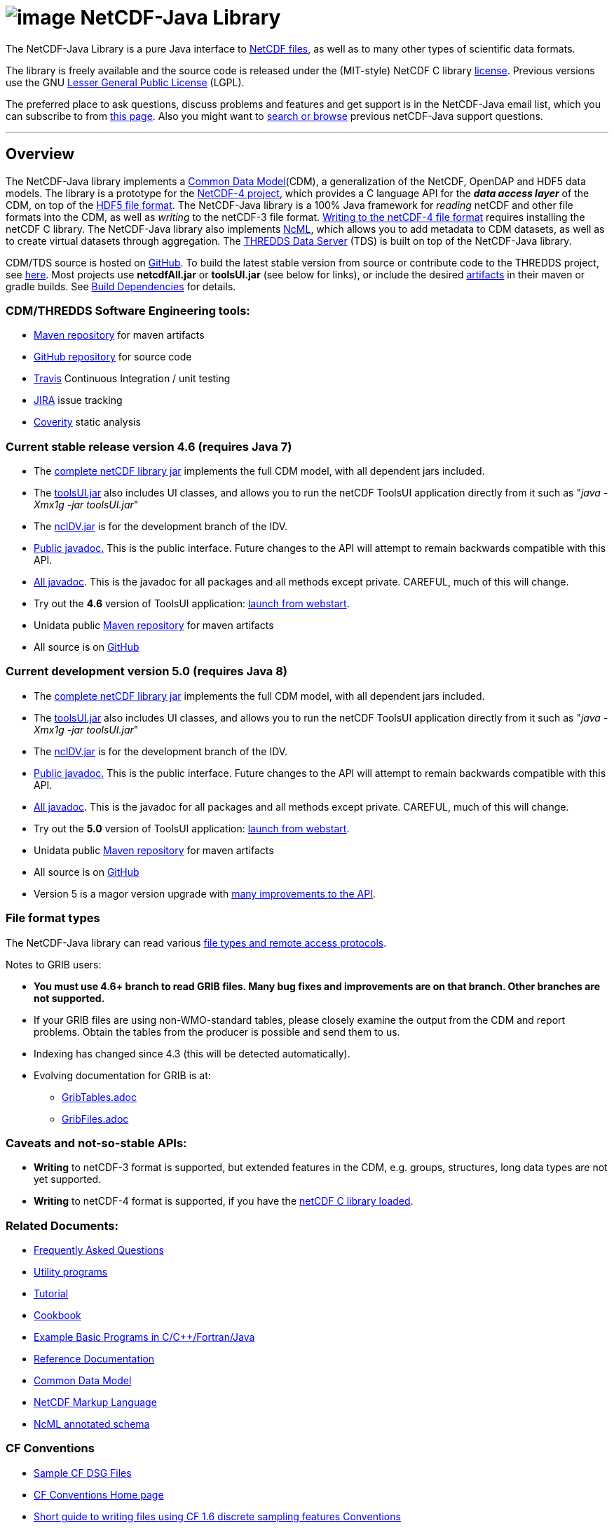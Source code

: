 :source-highlighter: coderay
[[threddsDocs]]

:tdsDocs: ../tds/reference

= image:netcdfBig.gif[image] NetCDF-Java Library

The NetCDF-Java Library is a pure Java interface to
https://www.unidata.ucar.edu/software/netcdf/index.html[NetCDF files], as
well as to many other types of scientific data formats. 

The library is freely available and the source code is released under
the (MIT-style) NetCDF C library
https://www.unidata.ucar.edu/software/netcdf/copyright.html[license].
Previous versions use the GNU
http://www.gnu.org/copyleft/lesser.html[Lesser General Public License]
(LGPL).

The preferred place to ask questions, discuss problems and features and
get support is in the NetCDF-Java email list, which you can subscribe to
from https://www.unidata.ucar.edu/support/index.html#subscribe[this
page]. Also you might want to
https://www.unidata.ucar.edu/mailing_lists/archives/netcdf-java/[search
or browse] previous netCDF-Java support questions.

'''''

== Overview

The NetCDF-Java library implements a <<CDM/index#,Common Data Model>>(CDM), a generalization of the NetCDF, OpenDAP and HDF5 data models.
The library is a prototype for the https://www.unidata.ucar.edu/software/netcdf/netcdf-4/index.html[NetCDF-4 project],
which provides a C language API for the *_data access layer_* of the CDM, on top of the
http://hdf.ncsa.uiuc.edu/HDF5/doc/H5.format.html[HDF5 file format].
The NetCDF-Java library is a 100% Java framework for _reading_ netCDF and other file formats into the CDM, as well as _writing_ to the netCDF-3 file format.
<<reference/netcdf4Clibrary#,Writing to the netCDF-4 file format>> requires installing the netCDF C library.
The NetCDF-Java library also implements https://www.unidata.ucar.edu/software/netcdf/ncml/[NcML],
which allows you to add metadata to CDM datasets, as well as to create virtual datasets through aggregation.
The <<../tds/TDS#,THREDDS Data Server>> (TDS) is built on top of the NetCDF-Java library.

CDM/TDS source is hosted on https://github.com/Unidata/thredds[GitHub].
To build the latest stable version from source or contribute code to the
THREDDS project, see <<tutorial/SourceCodeBuild#,here>>. Most
projects use *netcdfAll.jar* or *toolsUI.jar* (see below for links), or
include the desired https://artifacts.unidata.ucar.edu/#browse/browse/components:unidata-releases[artifacts] in
their maven or gradle builds. See
<<reference/BuildDependencies#,Build Dependencies>> for details.

=== CDM/THREDDS Software Engineering tools:

* https://artifacts.unidata.ucar.edu/#browse/browse/components:unidata-releases[Maven repository] for maven artifacts
* http://github.com/unidata[GitHub repository] for source code
* https://travis-ci.org/Unidata/thredds[Travis] Continuous Integration / unit testing
* https://bugtracking.unidata.ucar.edu/browse/TDS[JIRA] issue tracking
* https://scan.coverity.com/projects/388?tab=overview[Coverity] static analysis

[[v46]]
=== Current stable release version 4.6 (requires Java 7)

* The ftp://ftp.unidata.ucar.edu/pub/netcdf-java/v4.6/netcdfAll-4.6.jar[complete
netCDF library jar] implements the full CDM model, with all dependent
jars included.
* The ftp://ftp.unidata.ucar.edu/pub/netcdf-java/v4.6/toolsUI-4.6.jar[toolsUI.jar]
also includes UI classes, and allows you to run the netCDF ToolsUI
application directly from it such as "__java -Xmx1g -jar toolsUI.jar__"
* The ftp://ftp.unidata.ucar.edu/pub/netcdf-java/v4.6/ncIdv-4.6.jar[ncIDV.jar]
is for the development branch of the IDV.
* <<javadoc/index#,Public javadoc.>> This is the public interface.
Future changes to the API will attempt to remain backwards compatible
with this API.
* <<javadocAll/index#,All javadoc>>. This is the javadoc for all packages and all methods except private. CAREFUL, much of this will change.
* Try out the *4.6* version of ToolsUI application: link:webstart/netCDFtools.jnlp[launch from webstart].
* Unidata public https://artifacts.unidata.ucar.edu/#browse/browse/components:unidata-releases[Maven repository] for maven artifacts
* All source is on https://github.com/Unidata/thredds[GitHub]

[[v50]]
=== Current development version 5.0 (requires Java 8)

* The ftp://ftp.unidata.ucar.edu/pub/netcdf-java/v5.0/netcdfAll-5.0.jar[complete netCDF library jar]
implements the full CDM model, with all dependent jars included.
* The ftp://ftp.unidata.ucar.edu/pub/netcdf-java/v5.0/toolsUI-5.0.jar[toolsUI.jar]
also includes UI classes, and allows you to run the netCDF ToolsUI application directly from it such as "__java -Xmx1g -jar toolsUI.jar__"
* The ftp://ftp.unidata.ucar.edu/pub/netcdf-java/v5.0/ncIdv-5.0.jar[ncIDV.jar] is for the development branch of the IDV.
* https://www.unidata.ucar.edu/software/thredds/v5.0/netcdf-java/javadoc/index.html[Public javadoc.]
This is the public interface. Future changes to the API will attempt to remain backwards compatible with this API.
* https://www.unidata.ucar.edu/software/thredds/v5.0/netcdf-java/javadocAll/index.html[All javadoc].
This is the javadoc for all packages and all methods except private. CAREFUL, much of this will change.
* Try out the *5.0* version of ToolsUI application:
https://www.unidata.ucar.edu/software/thredds/v5.0/netcdf-java/webstart/netCDFtools.jnlp[launch from webstart].
* Unidata public https://artifacts.unidata.ucar.edu/#browse/browse/components:unidata-releases[Maven repository] for maven artifacts
* All source is on https://github.com/Unidata/thredds[GitHub]
* Version 5 is a magor version upgrade with <<{tdsDocs}/../UpgradingTo5#,many improvements to the API>>.

=== File format types

The NetCDF-Java library can read various <<reference/formats/FileTypes#,file types and remote access protocols>>.

Notes to GRIB users:

* *You must use 4.6+ branch to read GRIB files. Many bug fixes and improvements are on that branch. Other branches are not supported.*
* If your GRIB files are using non-WMO-standard tables, please closely
examine the output from the CDM and report problems. Obtain the tables
from the producer is possible and send them to us.
* Indexing has changed since 4.3 (this will be detected automatically).
* Evolving documentation for GRIB is at:

** <<reference/formats/GribTables#,GribTables.adoc>>
** <<reference/formats/GribFiles#,GribFiles.adoc>>

=== Caveats and not-so-stable APIs:

* *Writing* to netCDF-3 format is supported, but extended features in the CDM, e.g. groups, structures, long data types are not yet supported.
* *Writing* to netCDF-4 format is supported, if you have the <<reference/netcdf4Clibrary#,netCDF C library loaded>>.

=== Related Documents:

* <<reference/faq#,Frequently Asked Questions>>
* <<reference/manPages#,Utility programs>>
* <<tutorial/index#,Tutorial>>
* <<reference/Cookbook#,Cookbook>>
* https://www.unidata.ucar.edu/software/netcdf/examples/programs/[Example Basic Programs in C/C++/Fortran/Java]
* <<reference/index#,Reference Documentation>>
* <<CDM/index#,Common Data Model>>
* <<ncml/index#,NetCDF Markup Language>>
* <<ncml/AnnotatedSchema4#,NcML annotated schema>>

=== CF Conventions

* http://thredds-test.unidata.ucar.edu/thredds/cf_examples.html[Sample CF DSG Files]
* http://www.cfconventions.org[CF Conventions Home page]
* <<reference/FeatureDatasets/CFpointImplement#,Short guide to writing files using CF 1.6 discrete sampling features Conventions>>
* <<CDM/CFdiff#,Differences between CF and CDM>>
* <<reference/FeatureDatasets/CFencodingTable#,CF Point Observation Data encoding Table>>
* http://www.ral.ucar.edu/projects/titan/docs/radial_formats/cfradial.html[CF/Radial RADAR/LIDAR Data Format]
* CF Convention Conformance Checking:
** http://cfconventions.org/compliance-checker.html
** http://htap.icg.kfa-juelich.de:50080/upload

=== Coordinate Systems

Working notes and documentation on the *_Coordinate System_* layer of the CDM:

* <<CDM/index.adoc#CoordSys,Common Data Model (CDM) and Coordinate Systems>>

=== Feature Datasets

Working notes and documents on the *_Feature Type_* layer of the CDM:

* <<CDM/index.adoc#ScientificFeatureTypes,Common Data Model (CDM) and Feature Types>>
* <<reference/FeatureDatasets/Overview#,Feature Datasets (Overview)>>
* <<CoverageFeatures#,Coverage Dataset>>: Data in a multidimensional grid, eg model output, satellite data.
* <<PointFeatures#,Point Dataset>>: Discrete Sampling Geometry (DSG) datasets
* <<reference/FeatureDatasets/CFpointImplement#,CDM implementation of CF discrete sampling features>>
* link:reference/FeatureDatasets/PointFeatureUML.svg[Point Feature UML]
* Adding unstructured grids to the CDM
http://cloud.github.com/downloads/asascience/UGRID-Java/UGRID_implementation_in_NetCDF_Java.pdf[statement of work]
* <<{tdsDocs}/collections/FeatureCollections#,Feature Collections in TDS>>

=== Streaming NetCDF

* <<reference/stream/NcStream#,NetCDF Streaming Format>>
* <<reference/stream/CdmRemote#,CDM Remote Web Service>>
* <<reference/stream/CdmrFeature#,CDM Remote Feature Web Service>>

=== Metadata:

* https://geo-ide.noaa.gov/wiki/index.php?title=NcISO[NcISO:] generation of ISO 19115-2 metadata from NetCDF data sources.
* <<{tdsDocs}/ncISO#,TDS implementation>>
* http://wiki.esipfed.org/index.php/Category:Attribute_Conventions_Dataset_Discovery[Attribute Convention for Dataset Discovery (current)]
* <<metadata/DataDiscoveryAttConvention#,Attribute Convention for Dataset Discovery (version 1.0)>> (deprecated)

=== Miscellaneous Resources

* https://www.unidata.ucar.edu/blogs/developer/en/category/NetCDF+Java[Netcdf-Java Blog]
* Talk at netCDF workshop 2012 (https://www.unidata.ucar.edu/presentations/caron/NetCDFworkshop2012.pptx[pptx])
* __On the suitability of BUFR and GRIB for archiving data__ (short paper Dec
2011 https://doi.org/10.5065/vkan-dp10[pdf])
* Streaming NetCDF (netCDF workshop 2011)
(https://www.unidata.ucar.edu/presentations/caron/Streaming_NetCDF.pptx[pptx])
* Talk at netCDF workshop 2010
(https://www.unidata.ucar.edu/presentations/caron/DataSummit2010.pptx[pptx])
* Talk at netCDF workshop 2009
(https://www.unidata.ucar.edu/presentations/caron/NetCDFworkshop2009.ppt[ppt])
* http://coast-enviro.er.usgs.gov/models/share/toolsUI.wrf[ToolsUI] demo
(You may need to download the http://www.webex.com/downloadplayer.html[free WebEx Player])

=== Software libraries used by the Netcdf-Java library:

* Apache Commons http://hc.apache.org/[HTTP Components] for HTTP access
* http://www.jdom.org/[JDOM] for parsing XML
* http://www.joda.org/joda-time/[Joda-Time] for Calendar Date/Time parsing
* http://www.jgoodies.com/[JGoodies] for UI stuff
* http://www.jpeg.org/jpeg2000/[JPEG2000] library for decoding GRIB2 files
* https://code.google.com/p/protobuf/[Protocol Buffers] from Google for fast object serialization
* http://www.slf4j.org/[Simple Logging Facade for Java] (SLF4J) for logging
* http://www.ssec.wisc.edu/%7Ebillh/visad.html[VisAD] for reading McIDAS AREA files.

=== Applications using the Netcdf-Java library (partial list):

* http://coastwatch.pfel.noaa.gov/erddap/index.html[ERDDAP] (Environmental Research Division Data Access Program), from National Marine Fisheries Service’s Southwest Fisheries Science Center
* http://www.pfeg.noaa.gov/products/EDC/[EDC] (Environmental Data Connector) plug-in for ArcGIS
* http://ncwms.sf.net/[ncWMS] (Web Map Service for NetCDF data) and http://www.reading.ac.uk/godiva2[demo site] (University of Reading (UK) E-Science Center/Jon Blower)
* http://miningsolutions.itsc.uah.edu/glider/[Globally Leveraged Integrated Data Explorer for Research] (aka GLIDER) (Univ. of Alabama at Huntsville)
* https://www.unidata.ucar.edu/software/idv/[Integrated Data Viewer] (Unidata)
* http://www.ncdc.noaa.gov/oa/wct/[NOAA’s Weather and Climate Toolkit] (NOAA/NCDC)http://www.ncdc.noaa.gov/wct/[]
* http://ferret.pmel.noaa.gov/LAS[Live Access Server] from NOAA/OAR/PMEL (Pacific Marine Environmental Laboratory)
* MATLAB toolkits
** http://sourceforge.net/apps/trac/njtbx[njTBX] (Rich Signell/USGS, Sachin Bhate/Mississippi State University)
** http://code.google.com/p/nctoolbox/[nctoolbox] (Brian Schlining/MBARI)
* https://github.com/rbotafogo/mdarray[MDArray] is a multidimensional array library for http://jruby.org/[JRuby] similar to http://www.numpy.org/[NumPy]
* http://www.myworldgis.org/[My World GIS](Northwestern University)
* http://www.epic.noaa.gov/java/ncBrowse/[ncBrowse] (EPIC/NOAA) _(this uses an earlier version of the library)_
* http://www.giss.nasa.gov/tools/panoply/[Panoply netCDF viewer](NASA/Goddard Institude for Space Studies/Robert B. Schmunk)
* http://www.verdi-tool.org/[VERDI] ( Community Modeling and Analysis System (CMAS) Center at the University of North Carolina at Chapel Hill / Argonne National Laboratory)
* MICAPS, Meteorological Information Comprehensive Analysis and Process
System (National Meteorological Center, CMA, Beijing, China)
* Google Earth Engine

'''''

link:NetcdfUsers.htm[image:nc.gif[image]] This document is maintained by elves and was last updated Novenmber 2015
